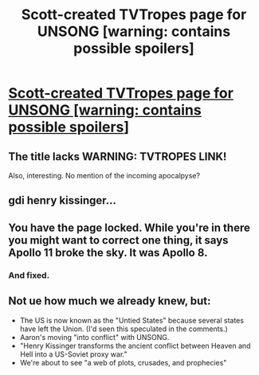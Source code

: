 #+TITLE: Scott-created TVTropes page for UNSONG [warning: contains possible spoilers]

* [[http://tvtropes.org/pmwiki/pmwiki.php/Literature/Unsong][Scott-created TVTropes page for UNSONG [warning: contains possible spoilers]]]
:PROPERTIES:
:Author: MugaSofer
:Score: 18
:DateUnix: 1456593999.0
:DateShort: 2016-Feb-27
:FlairText: WARNING: TROPES
:END:

** The title lacks WARNING: TVTROPES LINK!

Also, interesting. No mention of the incoming apocalpyse?
:PROPERTIES:
:Author: JulianWyvern
:Score: 3
:DateUnix: 1456615666.0
:DateShort: 2016-Feb-28
:END:


** gdi henry kissinger...
:PROPERTIES:
:Author: callmebrotherg
:Score: 2
:DateUnix: 1456596870.0
:DateShort: 2016-Feb-27
:END:


** You have the page locked. While you're in there you might want to correct one thing, it says Apollo 11 broke the sky. It was Apollo 8.
:PROPERTIES:
:Author: ArgentStonecutter
:Score: 1
:DateUnix: 1456595916.0
:DateShort: 2016-Feb-27
:END:

*** And fixed.
:PROPERTIES:
:Author: MugaSofer
:Score: 1
:DateUnix: 1456597412.0
:DateShort: 2016-Feb-27
:END:


** Not ue how much we already knew, but:

- The US is now known as the "Untied States" because several states have left the Union. (I'd seen this speculated in the comments.)
- Aaron's moving "into conflict" with UNSONG.
- "Henry Kissinger transforms the ancient conflict between Heaven and Hell into a US-Soviet proxy war."
- We're about to see "a web of plots, crusades, and prophecies"
:PROPERTIES:
:Author: MugaSofer
:Score: 1
:DateUnix: 1456600062.0
:DateShort: 2016-Feb-27
:END:
